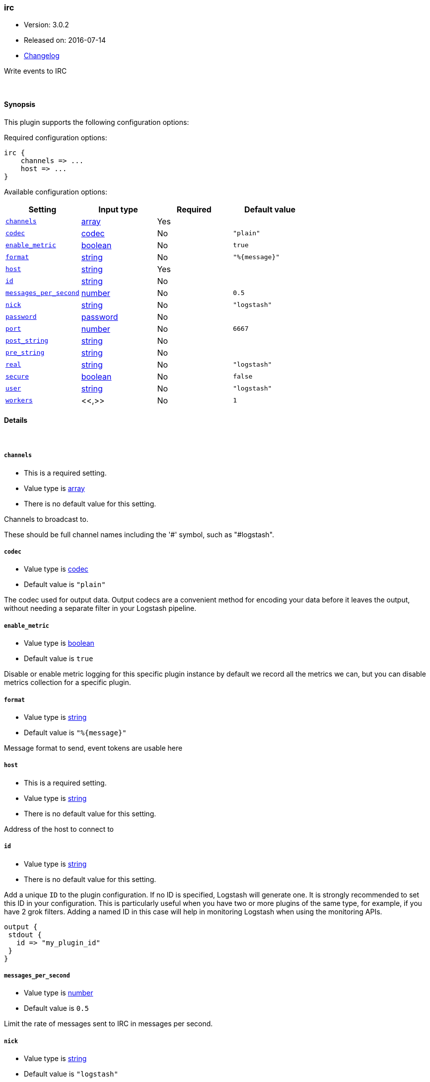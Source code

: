 [[plugins-outputs-irc]]
=== irc

* Version: 3.0.2
* Released on: 2016-07-14
* https://github.com/logstash-plugins/logstash-output-irc/blob/master/CHANGELOG.md#302[Changelog]



Write events to IRC


&nbsp;

==== Synopsis

This plugin supports the following configuration options:

Required configuration options:

[source,json]
--------------------------
irc {
    channels => ...
    host => ...
}
--------------------------



Available configuration options:

[cols="<,<,<,<m",options="header",]
|=======================================================================
|Setting |Input type|Required|Default value
| <<plugins-outputs-irc-channels>> |<<array,array>>|Yes|
| <<plugins-outputs-irc-codec>> |<<codec,codec>>|No|`"plain"`
| <<plugins-outputs-irc-enable_metric>> |<<boolean,boolean>>|No|`true`
| <<plugins-outputs-irc-format>> |<<string,string>>|No|`"%{message}"`
| <<plugins-outputs-irc-host>> |<<string,string>>|Yes|
| <<plugins-outputs-irc-id>> |<<string,string>>|No|
| <<plugins-outputs-irc-messages_per_second>> |<<number,number>>|No|`0.5`
| <<plugins-outputs-irc-nick>> |<<string,string>>|No|`"logstash"`
| <<plugins-outputs-irc-password>> |<<password,password>>|No|
| <<plugins-outputs-irc-port>> |<<number,number>>|No|`6667`
| <<plugins-outputs-irc-post_string>> |<<string,string>>|No|
| <<plugins-outputs-irc-pre_string>> |<<string,string>>|No|
| <<plugins-outputs-irc-real>> |<<string,string>>|No|`"logstash"`
| <<plugins-outputs-irc-secure>> |<<boolean,boolean>>|No|`false`
| <<plugins-outputs-irc-user>> |<<string,string>>|No|`"logstash"`
| <<plugins-outputs-irc-workers>> |<<,>>|No|`1`
|=======================================================================


==== Details

&nbsp;

[[plugins-outputs-irc-channels]]
===== `channels` 

  * This is a required setting.
  * Value type is <<array,array>>
  * There is no default value for this setting.

Channels to broadcast to.

These should be full channel names including the '#' symbol, such as
"#logstash".

[[plugins-outputs-irc-codec]]
===== `codec` 

  * Value type is <<codec,codec>>
  * Default value is `"plain"`

The codec used for output data. Output codecs are a convenient method for encoding your data before it leaves the output, without needing a separate filter in your Logstash pipeline.

[[plugins-outputs-irc-enable_metric]]
===== `enable_metric` 

  * Value type is <<boolean,boolean>>
  * Default value is `true`

Disable or enable metric logging for this specific plugin instance
by default we record all the metrics we can, but you can disable metrics collection
for a specific plugin.

[[plugins-outputs-irc-format]]
===== `format` 

  * Value type is <<string,string>>
  * Default value is `"%{message}"`

Message format to send, event tokens are usable here

[[plugins-outputs-irc-host]]
===== `host` 

  * This is a required setting.
  * Value type is <<string,string>>
  * There is no default value for this setting.

Address of the host to connect to

[[plugins-outputs-irc-id]]
===== `id` 

  * Value type is <<string,string>>
  * There is no default value for this setting.

Add a unique `ID` to the plugin configuration. If no ID is specified, Logstash will generate one. 
It is strongly recommended to set this ID in your configuration. This is particularly useful 
when you have two or more plugins of the same type, for example, if you have 2 grok filters. 
Adding a named ID in this case will help in monitoring Logstash when using the monitoring APIs.

[source,ruby]
---------------------------------------------------------------------------------------------------
output {
 stdout {
   id => "my_plugin_id"
 }
}
---------------------------------------------------------------------------------------------------


[[plugins-outputs-irc-messages_per_second]]
===== `messages_per_second` 

  * Value type is <<number,number>>
  * Default value is `0.5`

Limit the rate of messages sent to IRC in messages per second.

[[plugins-outputs-irc-nick]]
===== `nick` 

  * Value type is <<string,string>>
  * Default value is `"logstash"`

IRC Nickname

[[plugins-outputs-irc-password]]
===== `password` 

  * Value type is <<password,password>>
  * There is no default value for this setting.

IRC server password

[[plugins-outputs-irc-port]]
===== `port` 

  * Value type is <<number,number>>
  * Default value is `6667`

Port on host to connect to.

[[plugins-outputs-irc-post_string]]
===== `post_string` 

  * Value type is <<string,string>>
  * There is no default value for this setting.

Static string after event

[[plugins-outputs-irc-pre_string]]
===== `pre_string` 

  * Value type is <<string,string>>
  * There is no default value for this setting.

Static string before event

[[plugins-outputs-irc-real]]
===== `real` 

  * Value type is <<string,string>>
  * Default value is `"logstash"`

IRC Real name

[[plugins-outputs-irc-secure]]
===== `secure` 

  * Value type is <<boolean,boolean>>
  * Default value is `false`

Set this to true to enable SSL.

[[plugins-outputs-irc-user]]
===== `user` 

  * Value type is <<string,string>>
  * Default value is `"logstash"`

IRC Username

[[plugins-outputs-irc-workers]]
===== `workers` 

  * Value type is <<string,string>>
  * Default value is `1`

TODO remove this in Logstash 6.0
when we no longer support the :legacy type
This is hacky, but it can only be herne


